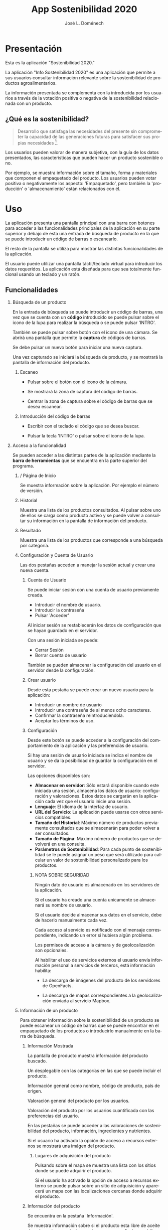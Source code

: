 # Iniciar exportar con: <C-c C-e>
# Seleccionar sólo cuerpo: <C-b>
# Exportar como fichero html: <h h>

#+LANGUAGE: es

# No exportar tabla de contenidos
#+OPTIONS: toc:nil

# Exportar hasta nivel 4 como 'cabecera'
#+OPTIONS: H:2

#+TITLE: App Sostenibilidad 2020
#+AUTHOR: José L. Doménech

* Presentación
  Esta es la aplicación "Sostenibilidad 2020."

  La aplicación "Info Sostenibilidad 2020" es una aplicación que
  permite a sus usuarios consultar información relevante sobre la
  sostenibilidad de productos agroalimentarios.

  La información presentada se complementa con la introducida por los
  usuarios a través de la votación positiva o negativa de la
  sostenibilidad relacionada con un producto.

** ¿Qué es la sostenibilidad?

   #+BEGIN_quote
Desarrollo que satisfaga las necesidades del presente sin comprometer
la capacidad de las generaciones futuras para satisfacer sus propias necesidades [fn:1].
   #+END_quote

   Los usuarios pueden valorar de manera subjetiva, con la guía de los
   datos presentados, las características que pueden hacer un producto
   sostenible o no.

   Por ejemplo, se muestra información sobre el tamaño, forma y
   materiales que componen el empaquetado del producto. Los usuarios
   pueden votar positiva o negativamente los aspecto: 'Empaquetado',
   pero también la 'producción' o 'almacenamiento' están
   relacionados con él.

* Uso

  La aplicación presenta una pantalla principal con una barra con
  botones para acceder a las funcionalidades principales de la
  aplicación en su parte superior y debajo de esta una entrada de
  búsqueda de producto en la que se puede introducir un código de
  barras o escanearlo.

  El resto de la pantalla se utiliza para mostrar las distintas
  funcionalidades de la aplicación.

  El usuario puede utilizar una pantalla táctil/teclado virtual para
  introducir los datos requeridos. La aplicación está diseñada para
  que sea totalmente funcional usando un teclado y un ratón.

** Funcionalidades

#+CAPTION: Barra de herramientas y búsqueda de producto
#+ATTR_HTML: :alt imágen barra de herramientas :title Barra de herramientas :align center :class center :width 60%
[[file:img/toolbar.png][file:./img/toolbar.png]]

*** Búsqueda de un producto

    En la entrada de búsqueda se puede introducir un código de barras,
    una vez que se cuenta con un *código* introducido se puede pulsar
    sobre el icono de la lupa para realizar la búsqueda o se puede
    pulsar 'INTRO'.

    También se puede pulsar sobre botón con el icono de una cámara. Se
    abrirá una pantalla que permite la *captura* de códigos de barras.

    Se debe pulsar un nuevo botón para iniciar una nueva captura.

    Una vez capturado se iniciará la búsqueda de producto, y se
    mostrará la pantalla de información del producto.

**** Escaneo

+ Pulsar sobre el botón con el icono de la cámara.

+ Se mostrará la zona de captura del código de barras.

+ Centrar la zona de captura sobre el código de barras que se desea escanear.

**** Introducción del código de barras

+ Escribir con el teclado el código que se desea buscar.

+ Pulsar la tecla 'INTRO' o pulsar sobre el icono de la lupa.

*** Acceso a la funcionalidad

    Se pueden acceder a las distintas partes de la aplicación mediante
    la *barra de herramientas* que se encuentra en la parte superior del
    programa.

**** / Página de Inicio

#+CAPTION: Inicio
#+ATTR_HTML: :alt imágen inicio :title Inicio :align center :class center :width 60%
[[file:img/inicio.png][file:./img/inicio.png]]

     Se muestra información sobre la aplicación. Por ejemplo el número de versión.

**** @@html:<q-icon name="history" size="md"/>@@Historial

     Muestra una lista de los productos consultados. Al pulsar sobre
     uno de ellos se carga como producto activo y se puede volver a
     consultar su información en la pantalla de información del
     producto.

#+CAPTION: Historial
#+ATTR_HTML: :alt imágen historial :title Historial :align center :class center :width 60%
[[file:img/historial.png][file:./img/historial.png]]

**** @@html:<q-icon name="search" size="md"/>@@Resultado

     Muestra una lista de los productos que corresponde a una búsqueda por categoría.

#+CAPTION: Resultado de búsqueda
#+ATTR_HTML: :alt imágen resultado :title Resultado :align center :class center :width 60%
[[file:img/listado.png][file:./img/listado.png]]

**** @@html:<q-icon name="person" size="md"/>@@Configuración y Cuenta de Usuario

     Las dos pestañas acceden a manejar la sesión actual y crear una nueva cuenta.

***** @@html:<q-icon name="person" size="md"/>@@Cuenta de Usuario

#+CAPTION: Inicio de sesión
#+ATTR_HTML: :alt imágen inicio sesión :title Inicio Sesión :align center :class center :width 60%
[[file:img/iniciar_sesion.png][file:./img/iniciar_sesion.png]]

      Se puede iniciar sesión con una cuenta de usuario previamente creada.

      + Introducir el nombre de usuario.
      + Introducir la contraseña
      + Pulsar 'Acceder'

      Al iniciar sesión se restablecerán los datos de configuración
      que se hayan guardado en el servidor.

      Con una sesión iniciada se puede:
      - Cerrar Sesión
      - Borrar cuenta de usuario

      También se pueden almacenar la configuración del usuario en el
      servidor desde la configuración.

#+CAPTION: Manejo de sesión
#+ATTR_HTML: :alt imágen manejo sesión :title Manejo Sesión :align center :class center :width 60%
[[file:img/manejar_sesion.png][file:./img/manejar_sesion.png]]


***** @@html:<q-icon name="person_add" size="md"/>@@ Crear usuario

#+CAPTION: Crear Usuario
#+ATTR_HTML: :alt imágen crear usuario :title Crear Usuario :align center :class center :width 60%
[[file:img/crear_usuario_1.png][file:./img/crear_usuario_1.png]]


      Desde esta pestaña se puede crear un nuevo usuario para la aplicación:
      + Introducir un nombre de usuario
      + Introducir una contraseña de al menos ocho caracteres.
      + Confirmar la contraseña reintroduciendola.
      + Aceptar los términos de uso.

#+CAPTION: Crear Usuario. Reintroducir contraseña
#+ATTR_HTML: :alt imágen reintroducir contraseña :title Reintroducir Contraseña :align center :class center :width 60%
[[file:img/crear_usuario_2.png][file:./img/crear_usuario_2.png]]


***** @@html:<q-icon name="configuration" size="md"/>@@ Configuración

      Desde este botón se puede acceder a la configuración del
      comportamiento de la aplicación y las preferencias de usuario.

      Si hay una sesión de usuario iniciada se indica el nombre de
      usuario y se da la posibilidad de guardar la configuración en el
      servidor.

      Las opciones disponibles son:
      - *Almacenar en servidor*: Sólo estará disponible cuando este
        iniciada una sesión, almacena los datos de usuario:
        configuración y valoraciones. Estos datos se cargarán en la
        aplicación cada vez que el usuario inicie una sesión.
      - *Lenguaje*: El idioma de la interfaz de usuario.
      - *URL del Servicio*: La aplicación puede usarse con otros
        servicios compatibles.
      - *Tamaño del Historial*: Máximo número de productos previamente
        consultados que se almacenarán para poder volver a ser
        consultados.
      - *Tamaño de Página*: Máximo número de productos que se
        devolverá en una consulta.
      - *Parámetros de Sostenibilidad*: Para cada punto de
        sostenibilidad se le puede asignar un peso que será utilizado
        para calcular un valor de sostenibilidad personalizado para los
        productos.
****** NOTA SOBRE SEGURIDAD
       Ningún dato de usuario es almacenado en los servidores de la aplicación.

       Si el usuario ha creado una cuenta unicamente se almacenará su nombre de usuario.

       Si el usuario decide almacenar sus datos en el servicio, debe de hacerlo manualmente cada vez.

       Cada acceso al servicio es notificado con el mensaje correspondiente, indicando un error si hubiera algún problema.

       Los permisos de acceso a la cámara y de geolocalización son opcionales.

       Al habilitar el uso de servicios externos el usuario envía
       información personal a servicios de terceros, está información
       habilita:
       - La descarga de imágenes del producto de los servidores de OpenFacts.

       - La descarga de mapas correspondientes a la geolocalización enviada al servicio Mapbox.
#+CAPTION: Configuración
#+ATTR_HTML: :alt imágen configuración :title Configuración :align center :class center :width 60%
[[file:img/configurar.png][file:./img/configurar.png]]


#+CAPTION: Personalización Sostenibilidad
#+ATTR_HTML: :alt imágen personalización :title Personalización Sostenibilidad :align center :class center :width 60%
[[file:img/configurar2.png][file:./img/configurar2.png]]

**** @@html:<q-icon name="emoji_food_beverage" size="md"/>@@Información de un producto

  Para obtener información sobre la sostenibilidad de un producto se
  puede escanear un código de barras que se puede encontrar en el
  empaquetado de los productos o introducirlo manualmente en la barra de
  búsqueda.

***** Información Mostrada

#+CAPTION: Información general del producto
#+ATTR_HTML: :alt imágen producto :title Producto :align center :class center :width 60%
[[file:img/producto_general.png][file:./img/producto_general.png]]

   La pantalla de producto muestra información del producto buscado.

   Un desplegable con las categorías en las que se puede incluir el producto.

   Información general como nombre, código de producto, país de origen.

   Valoración general del producto por los usuarios.

   Valoración del producto por los usuarios cuantificada con las preferencias del usuario.

   En las pestañas se puede acceder a las valoraciones de
   sostenibilidad del producto, información, ingredientes y
   nutrientes.

   Si el usuario ha activado la opción de acceso a recursos externos
   se mostrará una imágen del producto.

****** @@html:<q-icon name="map" size="md"/>@@ Lugares de adquisición del producto

   Pulsando sobre el mapa se muestra una lista con los sitios donde se
   puede adquirir el producto.

   Si el usuario ha activado la opción de acceso a recursos externo se
   puede pulsar sobre un sitio de adquisición y aparecerá un mapa con
   las localizaciones cercanas donde adquirir el producto.

#+CAPTION: Mapa
#+ATTR_HTML: :alt imágen mapa :title Mapa :align center :class center :width 60%
[[file:img/mapa.png][file:./img/mapa.png]]

***** Información del producto
#+CAPTION: Información adicional
#+ATTR_HTML: :alt imágen información del producto :title Información del producto :align center :class center :width 60%
[[file:img/p_informacion.png][file:./img/p_informacion.png]]

  Se encuentra en la pestaña 'Información'.

  Se muestra información sobre si el producto esta libre de aceite de
  palma, si es vegetariano o si es vegano mediante un código de
  colores.
  + _Aceite de palma_: Indicado mediante la abreviatura *PO*. Será de
    color rojo si el producto NO contiene aceite de palma, verde si
    contiene o gris si no se tiene esta información.
  + _Vegetariano_: Indicado mediante la abreviatura *Vt*. Será de
    color rojo si el producto NO es vegetariano, verde si lo es o
    gris si no se tiene esta información.
  + _Vegano_: Indicado mediante la abreviatura *Vg*. Será de color
    rojo si el producto NO es vegano, verde si lo es o gris si no se
    tiene esta información.

  @@html:<q-icon name="flight" size="sm" />@@El origen del producto, de donde se importa y donde se produce. Junto al icono de un avión.

  @@html:<q-icon name="directions_car" size="sm" />@@Huella de carbono por 100g, indicada junto al icono de un coche.

  @@html:<q-icon name="widgets" size="sm" />@@Información sobre el empaquetado: Peso total del producto, forma y material de empaquetado.

  Etiquetas del producto, tales como la "EU Eco-Label".

***** Valoraciones de Sostenibilidad
#+CAPTION: Valoraciones Sostenibilidad
#+ATTR_HTML: :alt imágen valoraciones Sostenibilidad :title Valoraciones Sostenibilidad :align center :class center :width 60%
[[file:img/p_sostenibilidad.png][file:./img/p_sostenibilidad.png]]

  Se encuentran en la pestaña de 'Sostenibilidad' de la información del producto.

  Muestra las votaciones positivas, neutras y negativas que ha
  recibido el producto en cada *aspecto* y la *votación* del usuario
  para ese producto.

  El usuario puede valorar un aspecto de la sostenibilidad del
  producto pulsando sobre él.

***** Ingredientes

#+CAPTION: Ingredientes
#+ATTR_HTML: :alt imágen ingredientes :title Ingredientes :align center :class center :width 60%
[[file:img/ingredientes.png][file:./img/ingredientes.png]]

  Se encuentran en la pestaña 'Ingredientes' del producto.

  Muestra los *ALÉRGENOS* que contiene el producto.

  Muestra los *ADITIVOS* que contiene el producto.

  Muestra una tabla de los *ingredientes* del producto. La tabla muestra
  información con el nombre y el porcentaje mínimo (%Min) y máximo
  (%Max) del ingrediente que contiene el producto.

***** Nutrientes

#+CAPTION: Nutrientes
#+ATTR_HTML: :alt imágen nutrientes :title Nutrientes :align center :class center :width 60%
[[file:img/nutrientes.png][file:./img/nutrientes.png]]

  Se encuentran en la pestaña 'Nutrientes' del producto.

  Muestra una tabla con los nutrientes que contiene el producto. La
  tabla muestra información con:
  + el nombre del nutriente
  + la cantidad total (valor)
  + las unidades en que se mide (unidad)
  + la cantidad por 100 gramos (100g)
@@html:<a id="terms"></a>@@

* Condiciones
** Licencia de la base de datos y contenidos de Open Food Facts

  La base de datos Open Food Facts está disponible con la [[https:https://opendatacommons.org/licenses/odbl/1.0/][Open Database License]].

  Los contenidos individuales de la base de datos se encuentran bajo la  [[https:https://opendatacommons.org/licenses/dbcl/1.0/][Database Contents License]].

  Imágenes de los productos se distribuyen con la [[https:https://creativecommons.org/licenses/by-sa/3.0/deed.en][Creative Commons Attribution ShareAlike license]]. Pueden contener elementos gráficos sujetos a copyright u otros derechos, que pueden en algunos casos ser reproducidos (derecho de cita o uso justo).

[fn:1] De "Our common future" el informe de la Comisión Mundial sobre el Medio Ambiente y el Desarrollo, 1987.
